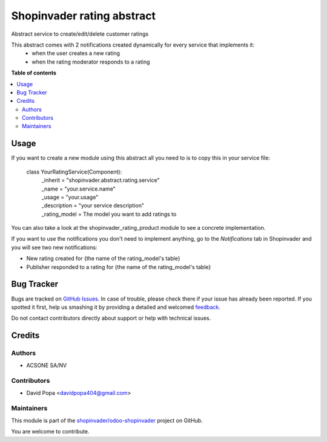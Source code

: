 ===========================
Shopinvader rating abstract
===========================

.. !!!!!!!!!!!!!!!!!!!!!!!!!!!!!!!!!!!!!!!!!!!!!!!!!!!!
   !! This file is generated by oca-gen-addon-readme !!
   !! changes will be overwritten.                   !!
   !!!!!!!!!!!!!!!!!!!!!!!!!!!!!!!!!!!!!!!!!!!!!!!!!!!!

.. |badge1| image:: https://img.shields.io/badge/maturity-Beta-yellow.png
    :target: https://odoo-community.org/page/development-status
    :alt: Beta
.. |badge2| image:: https://img.shields.io/badge/licence-AGPL--3-blue.png
    :target: http://www.gnu.org/licenses/agpl-3.0-standalone.html
    :alt: License: AGPL-3
.. |badge3| image:: https://img.shields.io/badge/github-shopinvader%2Fodoo--shopinvader-lightgray.png?logo=github
    :target: https://github.com/shopinvader/odoo-shopinvader/tree/14.0/shopinvader_rating_abstract
    :alt: shopinvader/odoo-shopinvader

|badge1| |badge2| |badge3| 

Abstract service to create/edit/delete customer ratings

This abstract comes with 2 notifications created dynamically for every service that implements it:
  - when the user creates a new rating
  - when the rating moderator responds to a rating

**Table of contents**

.. contents::
   :local:

Usage
=====

If you want to create a new module using this abstract all you need to is to copy this in your service file:

  class YourRatingService(Component):
      | _inherit = "shopinvader.abstract.rating.service"
      | _name = "your.service.name"
      | _usage = "your.usage"
      | _description = "your service description"
      | _rating_model = The model you want to add ratings to

You can also take a look at the shopinvader_rating_product module to see a concrete implementation.

If you want to use the notifications you don't need to implement anything, go to the `Notifications` tab in Shopinvader
and you will see two new notifications:

- New rating created for {the name of the rating_model's table}
- Publisher responded to a rating for {the name of the rating_model's table}

Bug Tracker
===========

Bugs are tracked on `GitHub Issues <https://github.com/shopinvader/odoo-shopinvader/issues>`_.
In case of trouble, please check there if your issue has already been reported.
If you spotted it first, help us smashing it by providing a detailed and welcomed
`feedback <https://github.com/shopinvader/odoo-shopinvader/issues/new?body=module:%20shopinvader_rating_abstract%0Aversion:%2014.0%0A%0A**Steps%20to%20reproduce**%0A-%20...%0A%0A**Current%20behavior**%0A%0A**Expected%20behavior**>`_.

Do not contact contributors directly about support or help with technical issues.

Credits
=======

Authors
~~~~~~~

* ACSONE SA/NV

Contributors
~~~~~~~~~~~~

* David Popa <davidpopa404@gmail.com>

Maintainers
~~~~~~~~~~~

This module is part of the `shopinvader/odoo-shopinvader <https://github.com/shopinvader/odoo-shopinvader/tree/14.0/shopinvader_rating_abstract>`_ project on GitHub.

You are welcome to contribute.
